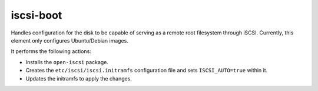 ==========
iscsi-boot
==========
Handles configuration for the disk to be capable of serving as
a remote root filesystem through iSCSI. Currently, this element
only configures Ubuntu/Debian images.

It performs the following actions:

* Installs the ``open-iscsi`` package.
* Creates the ``etc/iscsi/iscsi.initramfs`` configuration file and sets
  ``ISCSI_AUTO=true`` within it.
* Updates the initramfs to apply the changes.
